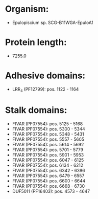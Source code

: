 * Organism:
- Epulopiscium sp. SCG-B11WGA-EpuloA1
* Protein length:
- 7255.0
* Adhesive domains:
- LRR_4 (PF12799): pos. 1122 - 1164
* Stalk domains:
- FIVAR (PF07554): pos. 5125 - 5168
- FIVAR (PF07554): pos. 5300 - 5344
- FIVAR (PF07554): pos. 5348 - 5431
- FIVAR (PF07554): pos. 5557 - 5605
- FIVAR (PF07554): pos. 5614 - 5692
- FIVAR (PF07554): pos. 5701 - 5779
- FIVAR (PF07554): pos. 5901 - 5953
- FIVAR (PF07554): pos. 6047 - 6125
- FIVAR (PF07554): pos. 6134 - 6212
- FIVAR (PF07554): pos. 6342 - 6386
- FIVAR (PF07554): pos. 6479 - 6557
- FIVAR (PF07554): pos. 6600 - 6644
- FIVAR (PF07554): pos. 6668 - 6730
- DUF5011 (PF16403): pos. 4573 - 4647

